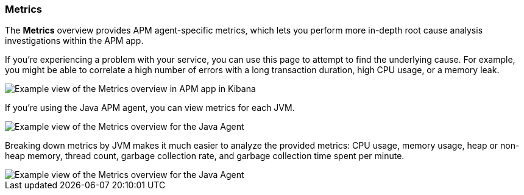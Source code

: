 [role="xpack"]
[[metrics]]
=== Metrics

The *Metrics* overview provides APM agent-specific metrics,
which lets you perform more in-depth root cause analysis investigations within the APM app.

If you're experiencing a problem with your service, you can use this page to attempt to find the underlying cause.
For example, you might be able to correlate a high number of errors with a long transaction duration, high CPU usage, or a memory leak.

[role="screenshot"]
image::apm/images/apm-metrics.png[Example view of the Metrics overview in APM app in Kibana]

If you're using the Java APM agent, you can view metrics for each JVM.

[role="screenshot"]
image::apm/images/jvm-metrics-overview.png[Example view of the Metrics overview for the Java Agent]

Breaking down metrics by JVM makes it much easier to analyze the provided metrics:
CPU usage, memory usage, heap or non-heap memory,
thread count, garbage collection rate, and garbage collection time spent per minute.

[role="screenshot"]
image::apm/images/jvm-metrics.png[Example view of the Metrics overview for the Java Agent]
